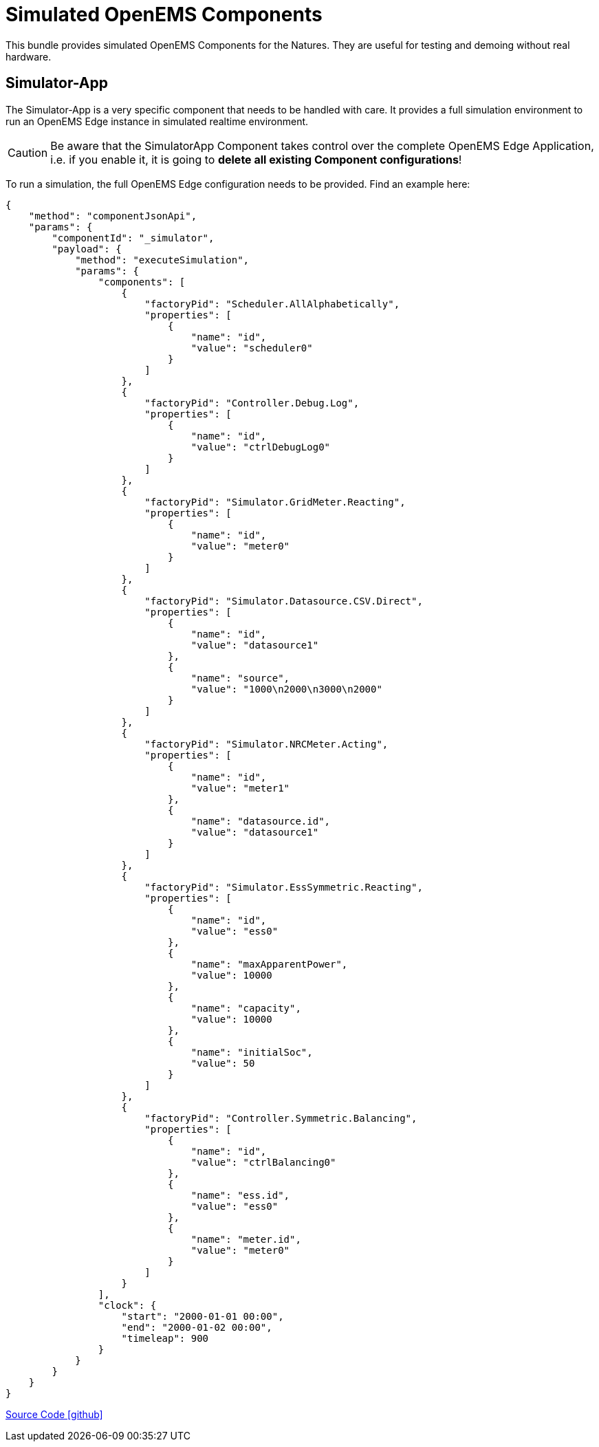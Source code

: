 = Simulated OpenEMS Components

This bundle provides simulated OpenEMS Components for the Natures. They are useful for testing and demoing without real hardware.

== Simulator-App

The Simulator-App is a very specific component that needs to be handled with care. It provides a full simulation environment to run an OpenEMS Edge instance in simulated realtime environment. 

CAUTION: Be aware that the SimulatorApp Component takes control over the complete OpenEMS Edge Application, i.e. if you enable it, it is going to *delete all existing Component configurations*! 

To run a simulation, the full OpenEMS Edge configuration needs to be provided. Find an example here:

[source,json]
----
{
    "method": "componentJsonApi",
    "params": {
        "componentId": "_simulator",
        "payload": {
            "method": "executeSimulation",
            "params": {
                "components": [
                    {
                        "factoryPid": "Scheduler.AllAlphabetically",
                        "properties": [
                            {
                                "name": "id",
                                "value": "scheduler0"
                            }
                        ]
                    },
                    {
                        "factoryPid": "Controller.Debug.Log",
                        "properties": [
                            {
                                "name": "id",
                                "value": "ctrlDebugLog0"
                            }
                        ]
                    },
                    {
                        "factoryPid": "Simulator.GridMeter.Reacting",
                        "properties": [
                            {
                                "name": "id",
                                "value": "meter0"
                            }
                        ]
                    },
                    {
                        "factoryPid": "Simulator.Datasource.CSV.Direct",
                        "properties": [
                            {
                                "name": "id",
                                "value": "datasource1"
                            },
                            {
                                "name": "source",
                                "value": "1000\n2000\n3000\n2000"
                            }
                        ]
                    },
                    {
                        "factoryPid": "Simulator.NRCMeter.Acting",
                        "properties": [
                            {
                                "name": "id",
                                "value": "meter1"
                            },
                            {
                                "name": "datasource.id",
                                "value": "datasource1"
                            }
                        ]
                    },
                    {
                        "factoryPid": "Simulator.EssSymmetric.Reacting",
                        "properties": [
                            {
                                "name": "id",
                                "value": "ess0"
                            },
                            {
                                "name": "maxApparentPower",
                                "value": 10000
                            },
                            {
                                "name": "capacity",
                                "value": 10000
                            },
                            {
                                "name": "initialSoc",
                                "value": 50
                            }
                        ]
                    },
                    {
                        "factoryPid": "Controller.Symmetric.Balancing",
                        "properties": [
                            {
                                "name": "id",
                                "value": "ctrlBalancing0"
                            },
                            {
                                "name": "ess.id",
                                "value": "ess0"
                            },
                            {
                                "name": "meter.id",
                                "value": "meter0"
                            }
                        ]
                    }
                ],
                "clock": {
                    "start": "2000-01-01 00:00",
                    "end": "2000-01-02 00:00",
                    "timeleap": 900
                }
            }
        }
    }
}
----

https://github.com/OpenEMS/openems/tree/develop/io.openems.edge.simulator[Source Code icon:github[]]